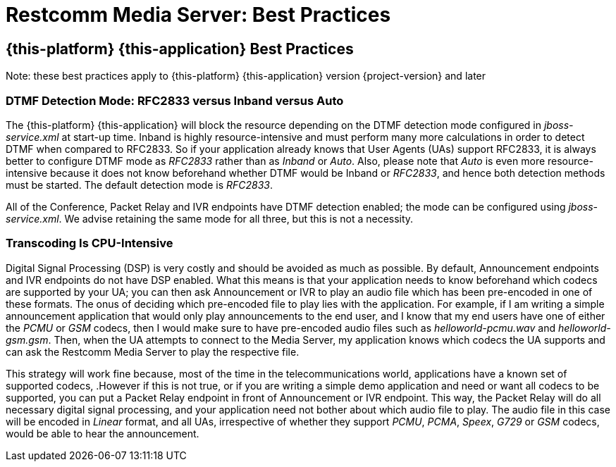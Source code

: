 [[_msbp_ms_best_practices]]
= Restcomm Media Server: Best Practices

== {this-platform} {this-application}  Best Practices

Note: these best practices apply to {this-platform} {this-application} version {project-version} and later

=== DTMF Detection Mode: RFC2833 versus Inband versus Auto

The {this-platform} {this-application} will block the resource depending on the DTMF detection mode configured in _jboss-service.xml_ at start-up time.
Inband is highly resource-intensive and must perform many more calculations in order to detect DTMF when compared to RFC2833.
So if your application already knows that User Agents (UAs) support RFC2833, it is always better to configure DTMF mode as _RFC2833_ rather than as _Inband_ or _Auto_.
Also, please note that _Auto_ is even more resource-intensive because it does not know beforehand whether DTMF would be Inband or _RFC2833_, and hence both detection methods must be started.
The default detection mode is _RFC2833_. 

All of the Conference, Packet Relay and IVR endpoints have DTMF detection enabled; the mode can be configured using _jboss-service.xml_.
We advise retaining the same mode for all three, but this is not a necessity.

=== Transcoding Is CPU-Intensive

Digital Signal Processing (DSP) is very costly and should be avoided as much as possible.
By default, Announcement endpoints and IVR endpoints do not have DSP enabled.
What this means is that your application needs to know beforehand which codecs are supported by your UA; you can then ask Announcement or IVR to play an audio file which has been pre-encoded in one of these formats.
The onus of deciding which pre-encoded file to play lies with the application.
For example, if I am writing a simple announcement application that would only play announcements to the end user, and I know that my end users have one of either the _PCMU_ or _GSM_ codecs, then I would make sure to have pre-encoded audio files such as _helloworld-pcmu.wav_ and _helloworld-gsm.gsm_.
Then, when the UA attempts to connect to the Media Server, my application knows which codecs the UA supports and can ask the Restcomm Media Server to play the respective file.

This strategy will work fine because, most of the time in the telecommunications world, applications have a known set of supported codecs, .However if this is not true, or if you are writing a simple demo application and need or want all codecs to be supported, you can put a Packet Relay endpoint in front of Announcement or IVR endpoint.
This way, the Packet Relay will do all necessary digital signal processing, and your application need not bother about which audio file to play.
The audio file in this case will be encoded in _Linear_ format, and all UAs, irrespective of whether they support _PCMU_, _PCMA_, _Speex_, _G729_ or _GSM_ codecs, would be able to hear the announcement.
